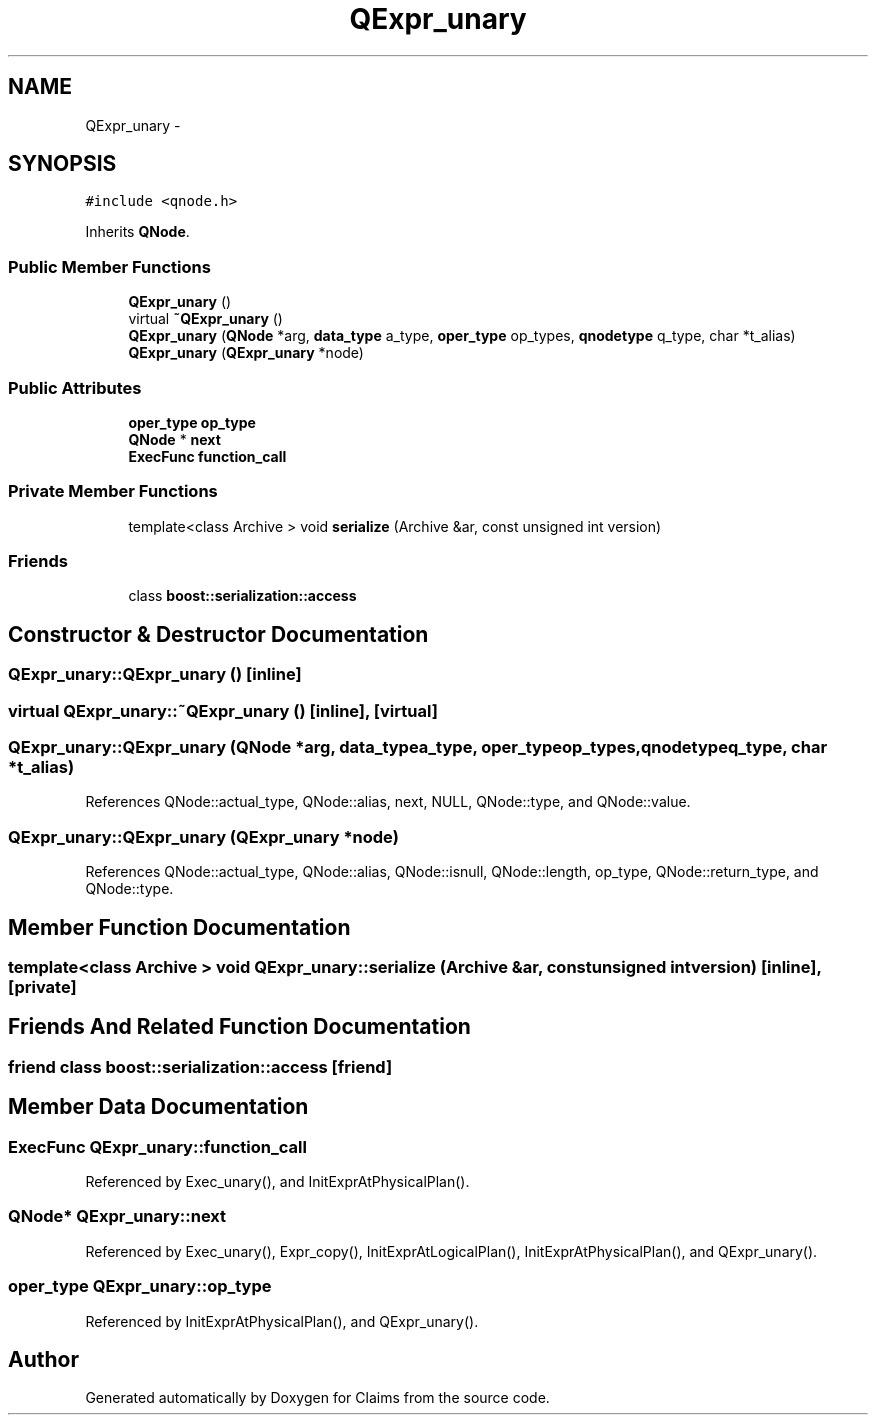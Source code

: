 .TH "QExpr_unary" 3 "Thu Nov 12 2015" "Claims" \" -*- nroff -*-
.ad l
.nh
.SH NAME
QExpr_unary \- 
.SH SYNOPSIS
.br
.PP
.PP
\fC#include <qnode\&.h>\fP
.PP
Inherits \fBQNode\fP\&.
.SS "Public Member Functions"

.in +1c
.ti -1c
.RI "\fBQExpr_unary\fP ()"
.br
.ti -1c
.RI "virtual \fB~QExpr_unary\fP ()"
.br
.ti -1c
.RI "\fBQExpr_unary\fP (\fBQNode\fP *arg, \fBdata_type\fP a_type, \fBoper_type\fP op_types, \fBqnodetype\fP q_type, char *t_alias)"
.br
.ti -1c
.RI "\fBQExpr_unary\fP (\fBQExpr_unary\fP *node)"
.br
.in -1c
.SS "Public Attributes"

.in +1c
.ti -1c
.RI "\fBoper_type\fP \fBop_type\fP"
.br
.ti -1c
.RI "\fBQNode\fP * \fBnext\fP"
.br
.ti -1c
.RI "\fBExecFunc\fP \fBfunction_call\fP"
.br
.in -1c
.SS "Private Member Functions"

.in +1c
.ti -1c
.RI "template<class Archive > void \fBserialize\fP (Archive &ar, const unsigned int version)"
.br
.in -1c
.SS "Friends"

.in +1c
.ti -1c
.RI "class \fBboost::serialization::access\fP"
.br
.in -1c
.SH "Constructor & Destructor Documentation"
.PP 
.SS "QExpr_unary::QExpr_unary ()\fC [inline]\fP"

.SS "virtual QExpr_unary::~QExpr_unary ()\fC [inline]\fP, \fC [virtual]\fP"

.SS "QExpr_unary::QExpr_unary (\fBQNode\fP *arg, \fBdata_type\fPa_type, \fBoper_type\fPop_types, \fBqnodetype\fPq_type, char *t_alias)"

.PP
References QNode::actual_type, QNode::alias, next, NULL, QNode::type, and QNode::value\&.
.SS "QExpr_unary::QExpr_unary (\fBQExpr_unary\fP *node)"

.PP
References QNode::actual_type, QNode::alias, QNode::isnull, QNode::length, op_type, QNode::return_type, and QNode::type\&.
.SH "Member Function Documentation"
.PP 
.SS "template<class Archive > void QExpr_unary::serialize (Archive &ar, const unsigned intversion)\fC [inline]\fP, \fC [private]\fP"

.SH "Friends And Related Function Documentation"
.PP 
.SS "friend class boost::serialization::access\fC [friend]\fP"

.SH "Member Data Documentation"
.PP 
.SS "\fBExecFunc\fP QExpr_unary::function_call"

.PP
Referenced by Exec_unary(), and InitExprAtPhysicalPlan()\&.
.SS "\fBQNode\fP* QExpr_unary::next"

.PP
Referenced by Exec_unary(), Expr_copy(), InitExprAtLogicalPlan(), InitExprAtPhysicalPlan(), and QExpr_unary()\&.
.SS "\fBoper_type\fP QExpr_unary::op_type"

.PP
Referenced by InitExprAtPhysicalPlan(), and QExpr_unary()\&.

.SH "Author"
.PP 
Generated automatically by Doxygen for Claims from the source code\&.
